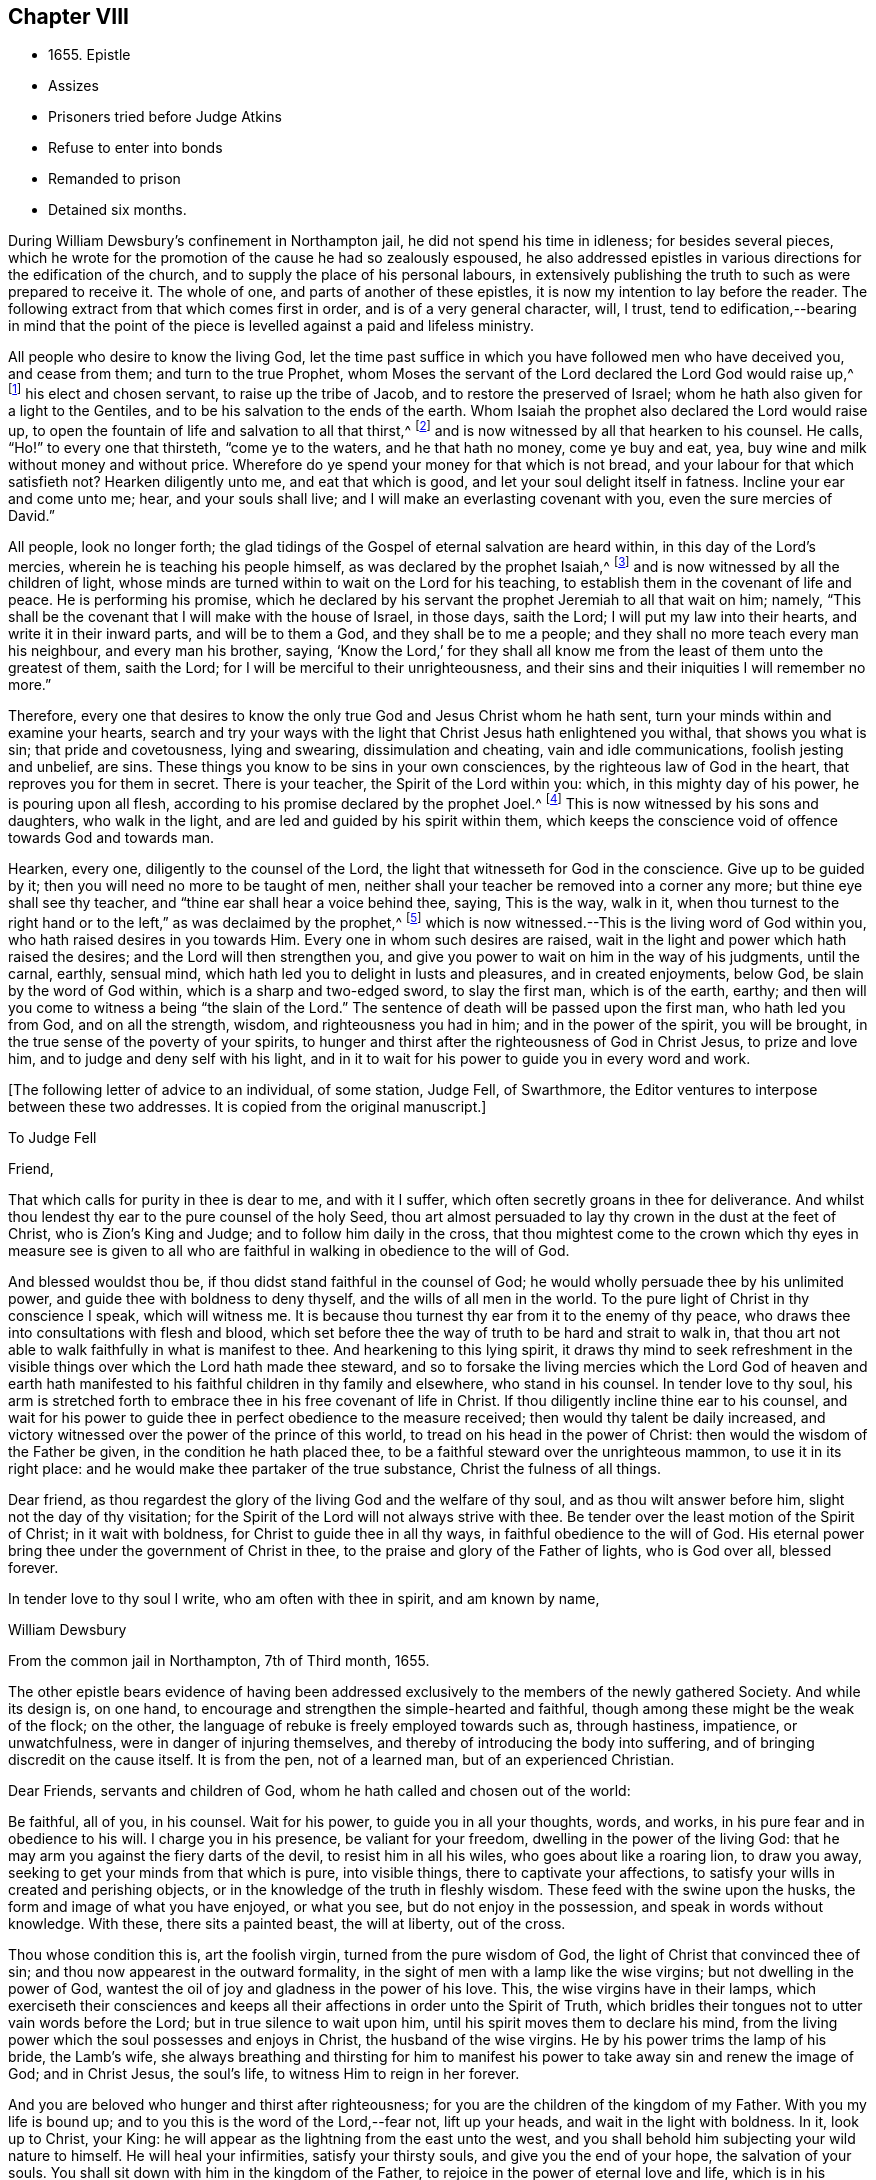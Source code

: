 == Chapter VIII

[.chapter-synopsis]
* 1655+++.+++ Epistle
* Assizes
* Prisoners tried before Judge Atkins
* Refuse to enter into bonds
* Remanded to prison
* Detained six months.

During William Dewsbury`'s confinement in Northampton jail,
he did not spend his time in idleness; for besides several pieces,
which he wrote for the promotion of the cause he had so zealously espoused,
he also addressed epistles in various directions for the edification of the church,
and to supply the place of his personal labours,
in extensively publishing the truth to such as were prepared to receive it.
The whole of one, and parts of another of these epistles,
it is now my intention to lay before the reader.
The following extract from that which comes first in order,
and is of a very general character, will, I trust,
tend to edification,--bearing in mind that the point of
the piece is levelled against a paid and lifeless ministry.

[.embedded-content-document.epistle]
--

All people who desire to know the living God,
let the time past suffice in which you have followed men who have deceived you,
and cease from them; and turn to the true Prophet,
whom Moses the servant of the Lord declared the Lord God would raise up,^
footnote:[Duet. 18:15.]
his elect and chosen servant, to raise up the tribe of Jacob,
and to restore the preserved of Israel;
whom he hath also given for a light to the Gentiles,
and to be his salvation to the ends of the earth.
Whom Isaiah the prophet also declared the Lord would raise up,
to open the fountain of life and salvation to all that thirst,^
footnote:[Isai.
chap.
Iv. 1, 2, 3.]
and is now witnessed by all that hearken to his counsel.
He calls, "`Ho!`" to every one that thirsteth, "`come ye to the waters,
and he that hath no money, come ye buy and eat, yea,
buy wine and milk without money and without price.
Wherefore do ye spend your money for that which is not bread,
and your labour for that which satisfieth not?
Hearken diligently unto me, and eat that which is good,
and let your soul delight itself in fatness.
Incline your ear and come unto me; hear, and your souls shall live;
and I will make an everlasting covenant with you, even the sure mercies of David.`"

All people, look no longer forth;
the glad tidings of the Gospel of eternal salvation are heard within,
in this day of the Lord`'s mercies, wherein he is teaching his people himself,
as was declared by the prophet Isaiah,^
footnote:[Isai.
chap.
liv. 13.]
and is now witnessed by all the children of light,
whose minds are turned within to wait on the Lord for his teaching,
to establish them in the covenant of life and peace.
He is performing his promise,
which he declared by his servant the prophet Jeremiah to all that wait on him; namely,
"`This shall be the covenant that I will make with the house of Israel, in those days,
saith the Lord; I will put my law into their hearts, and write it in their inward parts,
and will be to them a God, and they shall be to me a people;
and they shall no more teach every man his neighbour, and every man his brother, saying,
'`Know the Lord,`' for they shall all know me from
the least of them unto the greatest of them,
saith the Lord; for I will be merciful to their unrighteousness,
and their sins and their iniquities I will remember no more.`"

Therefore,
every one that desires to know the only true God and Jesus Christ whom he hath sent,
turn your minds within and examine your hearts,
search and try your ways with the light that Christ Jesus hath enlightened you withal,
that shows you what is sin; that pride and covetousness, lying and swearing,
dissimulation and cheating, vain and idle communications, foolish jesting and unbelief,
are sins.
These things you know to be sins in your own consciences,
by the righteous law of God in the heart, that reproves you for them in secret.
There is your teacher, the Spirit of the Lord within you: which,
in this mighty day of his power, he is pouring upon all flesh,
according to his promise declared by the prophet Joel.^
footnote:[Joel chap.
ii. 28, 29.]
This is now witnessed by his sons and daughters, who walk in the light,
and are led and guided by his spirit within them,
which keeps the conscience void of offence towards God and towards man.

Hearken, every one, diligently to the counsel of the Lord,
the light that witnesseth for God in the conscience.
Give up to be guided by it; then you will need no more to be taught of men,
neither shall your teacher be removed into a corner any more;
but thine eye shall see thy teacher, and "`thine ear shall hear a voice behind thee,
saying, This is the way, walk in it,
when thou turnest to the right hand or to the left,`" as was declaimed by the prophet,^
footnote:[Isa. 30:20.]
which is now witnessed.--This is the living word of God within you,
who hath raised desires in you towards Him.
Every one in whom such desires are raised,
wait in the light and power which hath raised the desires;
and the Lord will then strengthen you,
and give you power to wait on him in the way of his judgments, until the carnal, earthly,
sensual mind, which hath led you to delight in lusts and pleasures,
and in created enjoyments, below God, be slain by the word of God within,
which is a sharp and two-edged sword, to slay the first man, which is of the earth,
earthy; and then will you come to witness a being "`the slain of the Lord.`"
The sentence of death will be passed upon the first man, who hath led you from God,
and on all the strength, wisdom, and righteousness you had in him;
and in the power of the spirit, you will be brought,
in the true sense of the poverty of your spirits,
to hunger and thirst after the righteousness of God in Christ Jesus,
to prize and love him, and to judge and deny self with his light,
and in it to wait for his power to guide you in every word and work.

--

+++[+++The following letter of advice to an individual, of some station, Judge Fell,
of Swarthmore, the Editor ventures to interpose between these two addresses.
It is copied from the original manuscript.]

[.embedded-content-document.letter]
--

[.letter-heading]
To Judge Fell

[.salutation]
Friend,

That which calls for purity in thee is dear to me, and with it I suffer,
which often secretly groans in thee for deliverance.
And whilst thou lendest thy ear to the pure counsel of the holy Seed,
thou art almost persuaded to lay thy crown in the dust at the feet of Christ,
who is Zion`'s King and Judge; and to follow him daily in the cross,
that thou mightest come to the crown which thy eyes in measure see is
given to all who are faithful in walking in obedience to the will of God.

And blessed wouldst thou be, if thou didst stand faithful in the counsel of God;
he would wholly persuade thee by his unlimited power,
and guide thee with boldness to deny thyself, and the wills of all men in the world.
To the pure light of Christ in thy conscience I speak, which will witness me.
It is because thou turnest thy ear from it to the enemy of thy peace,
who draws thee into consultations with flesh and blood,
which set before thee the way of truth to be hard and strait to walk in,
that thou art not able to walk faithfully in what is manifest to thee.
And hearkening to this lying spirit,
it draws thy mind to seek refreshment in the visible
things over which the Lord hath made thee steward,
and so to forsake the living mercies which the Lord God of heaven and
earth hath manifested to his faithful children in thy family and elsewhere,
who stand in his counsel.
In tender love to thy soul,
his arm is stretched forth to embrace thee in his free covenant of life in Christ.
If thou diligently incline thine ear to his counsel,
and wait for his power to guide thee in perfect obedience to the measure received;
then would thy talent be daily increased,
and victory witnessed over the power of the prince of this world,
to tread on his head in the power of Christ:
then would the wisdom of the Father be given, in the condition he hath placed thee,
to be a faithful steward over the unrighteous mammon, to use it in its right place:
and he would make thee partaker of the true substance, Christ the fulness of all things.

Dear friend, as thou regardest the glory of the living God and the welfare of thy soul,
and as thou wilt answer before him, slight not the day of thy visitation;
for the Spirit of the Lord will not always strive with thee.
Be tender over the least motion of the Spirit of Christ; in it wait with boldness,
for Christ to guide thee in all thy ways, in faithful obedience to the will of God.
His eternal power bring thee under the government of Christ in thee,
to the praise and glory of the Father of lights, who is God over all, blessed forever.

In tender love to thy soul I write, who am often with thee in spirit,
and am known by name,

[.signed-section-signature]
William Dewsbury

[.signed-section-context-close]
From the common jail in Northampton, 7th of Third month, 1655.

--

The other epistle bears evidence of having been addressed
exclusively to the members of the newly gathered Society.
And while its design is, on one hand,
to encourage and strengthen the simple-hearted and faithful,
though among these might be the weak of the flock; on the other,
the language of rebuke is freely employed towards such as, through hastiness, impatience,
or unwatchfulness, were in danger of injuring themselves,
and thereby of introducing the body into suffering,
and of bringing discredit on the cause itself.
It is from the pen, not of a learned man, but of an experienced Christian.

[.embedded-content-document.epistle]
--

[.salutation]
Dear Friends, servants and children of God,
whom he hath called and chosen out of the world:

Be faithful, all of you, in his counsel.
Wait for his power, to guide you in all your thoughts, words, and works,
in his pure fear and in obedience to his will.
I charge you in his presence, be valiant for your freedom,
dwelling in the power of the living God:
that he may arm you against the fiery darts of the devil, to resist him in all his wiles,
who goes about like a roaring lion, to draw you away,
seeking to get your minds from that which is pure, into visible things,
there to captivate your affections,
to satisfy your wills in created and perishing objects,
or in the knowledge of the truth in fleshly wisdom.
These feed with the swine upon the husks, the form and image of what you have enjoyed,
or what you see, but do not enjoy in the possession,
and speak in words without knowledge.
With these, there sits a painted beast, the will at liberty, out of the cross.

Thou whose condition this is, art the foolish virgin, turned from the pure wisdom of God,
the light of Christ that convinced thee of sin;
and thou now appearest in the outward formality,
in the sight of men with a lamp like the wise virgins;
but not dwelling in the power of God,
wantest the oil of joy and gladness in the power of his love.
This, the wise virgins have in their lamps,
which exerciseth their consciences and keeps all
their affections in order unto the Spirit of Truth,
which bridles their tongues not to utter vain words before the Lord;
but in true silence to wait upon him, until his spirit moves them to declare his mind,
from the living power which the soul possesses and enjoys in Christ,
the husband of the wise virgins.
He by his power trims the lamp of his bride, the Lamb`'s wife,
she always breathing and thirsting for him to manifest his
power to take away sin and renew the image of God;
and in Christ Jesus, the soul`'s life, to witness Him to reign in her forever.

And you are beloved who hunger and thirst after righteousness;
for you are the children of the kingdom of my Father.
With you my life is bound up; and to you this is the word of the Lord,--fear not,
lift up your heads, and wait in the light with boldness.
In it, look up to Christ, your King:
he will appear as the lightning from the east unto the west,
and you shall behold him subjecting your wild nature to himself.
He will heal your infirmities, satisfy your thirsty souls,
and give you the end of your hope, the salvation of your souls.
You shall sit down with him in the kingdom of the Father,
to rejoice in the power of eternal love and life,
which is in his presence forever and ever: this is the children`'s bread,
that comes down from heaven.

But you foolish virgins, who sit in the outward form and profession of the truth,
your lamps are empty of the power of God,
which should cast down your wills and keep them in the daily cross.
Thus you are possessed with a drowsy, earthly, careless spirit,
which is weary of waiting on the Lord in silence.
You have no oil in your lamps;
you are turned from the light that would lead you to the power of God,
which would preserve in true thirsting,
to wait for the refreshment that is in his presence.
Thus, while you are sitting in a silent meeting among the wise virgins,
who feed on the bread which comes down from heaven, the flesh and blood of Jesus,
you are imprisoned and starved for want of food, which daily strengthens them,
the wise virgins, in the power of God, and gathers all their hearts together in one,
where the union is in the invisible Being, in silence, rejoicing together in the Lord.

To the consciences of you foolish virgins, I speak:
you are strangers to the life which the wise virgins enjoy.
Though you come among them, your life is in beautifying the outside of the lamp,
in words quickly spoken; but the fear of God is not before your eyes,
and your wills are out of the cross.
A false joy arises in you, speaking what you do not possess,
glorying in other men`'s lines, and contending for the truth,
with the mind that is out of the truth.
So you become as trees, with leaves and blossoms, which bear no fruit;
and here your folly is made manifest; while you speak to others,
yourselves are under reproof, in that you are strangers to the life of God.

I charge and command you to silence the flesh.
Speak not before the Lord, you foolish ones, while the worker of iniquity reigns in you,
whom the Lord will destroy, unless you repent.
Therefore, all Friends who make mention of the name of the living God,
examine your hearts, search them, and try your ways in the light that comes from Christ,
and with it, read your condition in the book of conscience.
There, you will see how you stand in the presence of the living God;
whether in the state of the foolish virgins, who are turned from the light of Christ,
which convinced them of sin, and are gone into the form of the truth,
but are enemies to the cross, making shipwreck of faith and a good conscience;
or whether you be in the state of the wise virgins, who love the light,
and dwell in the power which chastiseth that nature,
which would draw from the light and defile your garments.
In the daily cross your souls are kept pure and chaste,
to follow the Lamb wherever he goes;
and you enter with him into the rest prepared for the people of God,
where the foolish virgins shall not come, until they, from their foolish wisdom,
return into true obedience to the Father of light.

Dear children of the Lord, be valiant, bold, and faithful in your measures;
that in the life and power of God, you may stand in the day of great trial,
which the Lord will bring upon all that make mention of his name.
For power will be given to the beast to exalt his horn, even to the host of heaven,
for the clearing of the sanctuary of the Lord.
Then will the foolish virgins, that are enemies to the cross of Christ,
who have defiled the sanctuary of the living God,
come before him among his saints and children.
From amongst them shall they come, trembling before the power of the beast,
when he utters his voice and commands all to worship his image.
But then shall all you, children of God, whom he hath called to be faithful to him,
rejoice in his eternal power; who will keep you at that day in rest and peace,
in the Ancient of Days;
who will sit to judge in righteousness all that withstand the rising of his glory.
And of his dominion there shall be no end.

Friends, meet together in the true silence of your spirits;
wait in the light for the unlimited Spirit of the Lord, to manifest his power in you,
and bruise the serpent`'s head in all his appearances,
and put an end to sin and bring in everlasting righteousness.
That, in Him you may grow, who is God over all, blessed forever.
Amen.
God Almighty keep you all faithful in his eternal power,
to bear his name in righteousness; that his name may be written in your foreheads,
and all that see you,
may witness you to be the righteous seed whom the Lord hath blessed.
His power and presence keep you in the unity of the spirit and bond of peace,
where I am with you in the unchangeable love and life.

[.signed-section-signature]
William Dewsbury

[.signed-section-context-close]
1655.

[.postscript]
====

P+++.+++ S.--I desire you to let this be read in your meetings, with a good understanding,
in the fear of the Lord;
for this is the day in which "`I will make a separation between the wise and the foolish,
between those that fear the Lord,
and those that fear him not,`" saith the Lord God Almighty.

====

--

At the time of the assizes, which were held the 21st of the fifth month,
William Dewsbury was called to the bar, his name being associated with six others,
who were imprisoned under similar charges.
Seeing the prisoners standing before him with their hats on, the judge, Edward Atkins,
after a short pause, asked the jailer, if those were prisoners.
On being answered in the affirmative, the judge asked him,
if it were his practice to bring prisoners before the court in that manner,
and told him he deserved to be fined ten pounds,
for bringing them before the court covered.
The jailer replied, "`If you command me, I shall take off their hats.`"
This being done, and having ascertained which of the prisoners was Dewsbury, for,
it appears, both now and on the previous trial,
that his preaching had produced a great sensation
in those parts of the country where he had travelled,
the following examination took place.

[.discourse-part]
__Judge.__--What art thou here for?

[.discourse-part]
__Prisoner.__--The mittimus will express what I was committed for,
but I am denied a copy of it by the keeper of the jail.

[.discourse-part]
__Judge.__--What is thy name?

[.discourse-part]
__Prisoner.__--Unknown to the world.

[.discourse-part]
__Judge.__--Let us hear what that name is, that the world knows not.

[.discourse-part]
__Prisoner.__--It is known in the light, and not any can know it, but he that hath it:
but the name the world knows me by, is William Dewsbury.

[.discourse-part]
__Judge.__--What countryman art thou?

[.discourse-part]
__Prisoner.__--Of the land of Canaan.

[.discourse-part]
__Judge.__--That is afar off.

[.discourse-part]
__Prisoner.__--Nay, it is near.
For all that dwell in God, are in the holy city, the new Jerusalem,
which comes down from heaven.
There the soul is in rest, and enjoys the love of God in Christ Jesus,
in whom the union is with the Father of light.

[.discourse-part]
__Judge.__--That is true.
But are you ashamed of your country?
Is it any disparagement for you to be born in England?

[.discourse-part]
__Prisoner.__--Nay.
I am free to declare that my natural birth was in Yorkshire, nine miles from York,
towards Hull.

[.discourse-part]
__Judge.__--You pretend to be extraordinary men,
and to have an extraordinary knowledge of God.

[.discourse-part]
__Prisoner.__--We witness the work of regeneration to be an extraordinary work,
wrought in us by the Spirit of God.

[.discourse-part]
__Judge.__--But the apostles wrought with their hands in their callings.

[.discourse-part]
__Prisoner.__--They had callings in the world, some were fishermen, Paul a tentmaker;
but when they were called to the ministry of Christ,
they left their callings to follow Christ,
where he led them by his spirit to preach the word.
I had a calling in the world, as they had, and in it did abide,
until the Father revealed his Son in me, and called me from my calling in the world,
to preach the eternal word he had made known to me, in the great work of regeneration.

[.discourse-part]
__Judge.__--Why didst thou not abide in thy own country, and teach people in those parts?

[.discourse-part]
__Prisoner.__--I did stay there,
until I was called from thence to go where I was led by the Spirit of the Lord.
And as many as are led by the Spirit of God, they are the sons and daughters of God,
and they that have not the Spirit of Christ are none of his.

[.discourse-part]
__Judge.__--You say well;
for we must in charity conclude that every one in
this place hath the Spirit of God in them;
but how do you know that you are guided by the Spirit of God?

[.discourse-part]
__Prisoner.__--They that have the Spirit of God are known by their fruits.
And he that believeth in Jesus Christ and is guided by his spirit,
hath the witness in himself.

[.discourse-part]
__Judge.__--That is true; yet, notwithstanding, I see by your carriage,
that what my brother Hale did at the last assizes,
in requiring bonds for your good behaviour, he might justly do;
for you are against magistrates and ministers.

[.discourse-part]
__Prisoner.__--Make manifest wherein we are against them.

[.discourse-part]
__Judge.__--(To Robert Grey, Clerk of the Peace,) What have you against these men?

[.discourse-part]
__Grey.__--Here is an information, given in upon oath by Mr. Robert Beeton,
that William Dewsbury, on the 29th of December 1654,
did go into the church at Wellingborough,
and stood with his hat on in the time of sermon and prayer.
And after the minister had done, he spake these words, "`The priests preach for hire,
and the people love to have it so: but what will ye do in the end thereof?`"
with other railing words, which made a disturbance among the people.

[.small-break]
'''

The judge was then proceeding to examine some of the other prisoners,
having first threatened what he would do before he left
the town against those who disturbed the ministers,
when William Dewsbury said, "`It is the liberty of the law of this nation,
that any one who is brought a prisoner, before those who sit to judge his cause,
may speak for himself,
to witness the truth against the false information given against him;
and that liberty I take,
to manifest the cause of my going into the steeple-house at Wellingborough.`"
He then related how the priest Andrews had attacked him in the public street,
which he told the judge had given occasion to his visit to the public meeting-place,
asserting his conduct to have been no breach of any law of this nation.
The conversation was then resumed as follows.

[.discourse-part]
__Judge.__--But in that you are found wandering in the country, you break the law;
for there is an old law,
that if any did go from their dwellings to travel
in the country without a certificate from some justice,
they were to be taken as wandering persons.

[.discourse-part]
__Prisoner.__--If there be any such law, read it to us.
And if there be such a law,
thou knowest in thy conscience it is contrary to the Scriptures.
For the apostles and ministers of Christ went to and fro in the country,
preaching the word of eternal life,
and there were added to the church daily such as should be saved:
and the number of saints and brethren was daily increased.
And the law which is in force in this nation doth
allow all who profess faith in Jesus Christ,
to have free liberty to walk in the faith which is according to the Scripture.

[.discourse-part]
__Judge.__--Thou hast an eloquent tongue, and thou art proud of it.

[.discourse-part]
__Prisoner.__--Pride I deny; but the truth I witness, which will judge pride,
and torment all who live in it, until it be destroyed.

[.small-break]
'''

To this the judge made no answer, but proceeded to examine the other prisoners; who,
without any accuser appearing against them, and without proof of the breach of any law,
were required to enter into bonds for their good behaviour.
As this not only involved an acknowledgment of their guilt,
but was intended as a check to those proceedings,
in which they believed it to be their religious duty and calling to be diligently engaged,
they refused to do it.
They were accordingly remanded to prison, and detained until the eleventh month, 1655,
a period of nearly six months, subjected also to the aggravated trial,
of their friends being denied the liberty of visiting them.
As they were leaving the court, William Dewsbury, turning to the judge, spoke as follows:
"`With what measure thou metest to us, it will be measured to thee again.
The Lord God of heaven and earth will judge between thee and us,
and will give unto thee and every one of you, according to the works you have done,
and in that day you shall know what is now declared to be the truth:
the Lord hath spoken it, in whom we trust, and he will deliver us.`"

The names of the other prisoners were, Joseph Storr, Henry Williamson, John Whitehead,
Marmaduke Storr, Thomas Cockett, and Francis Ellington.
